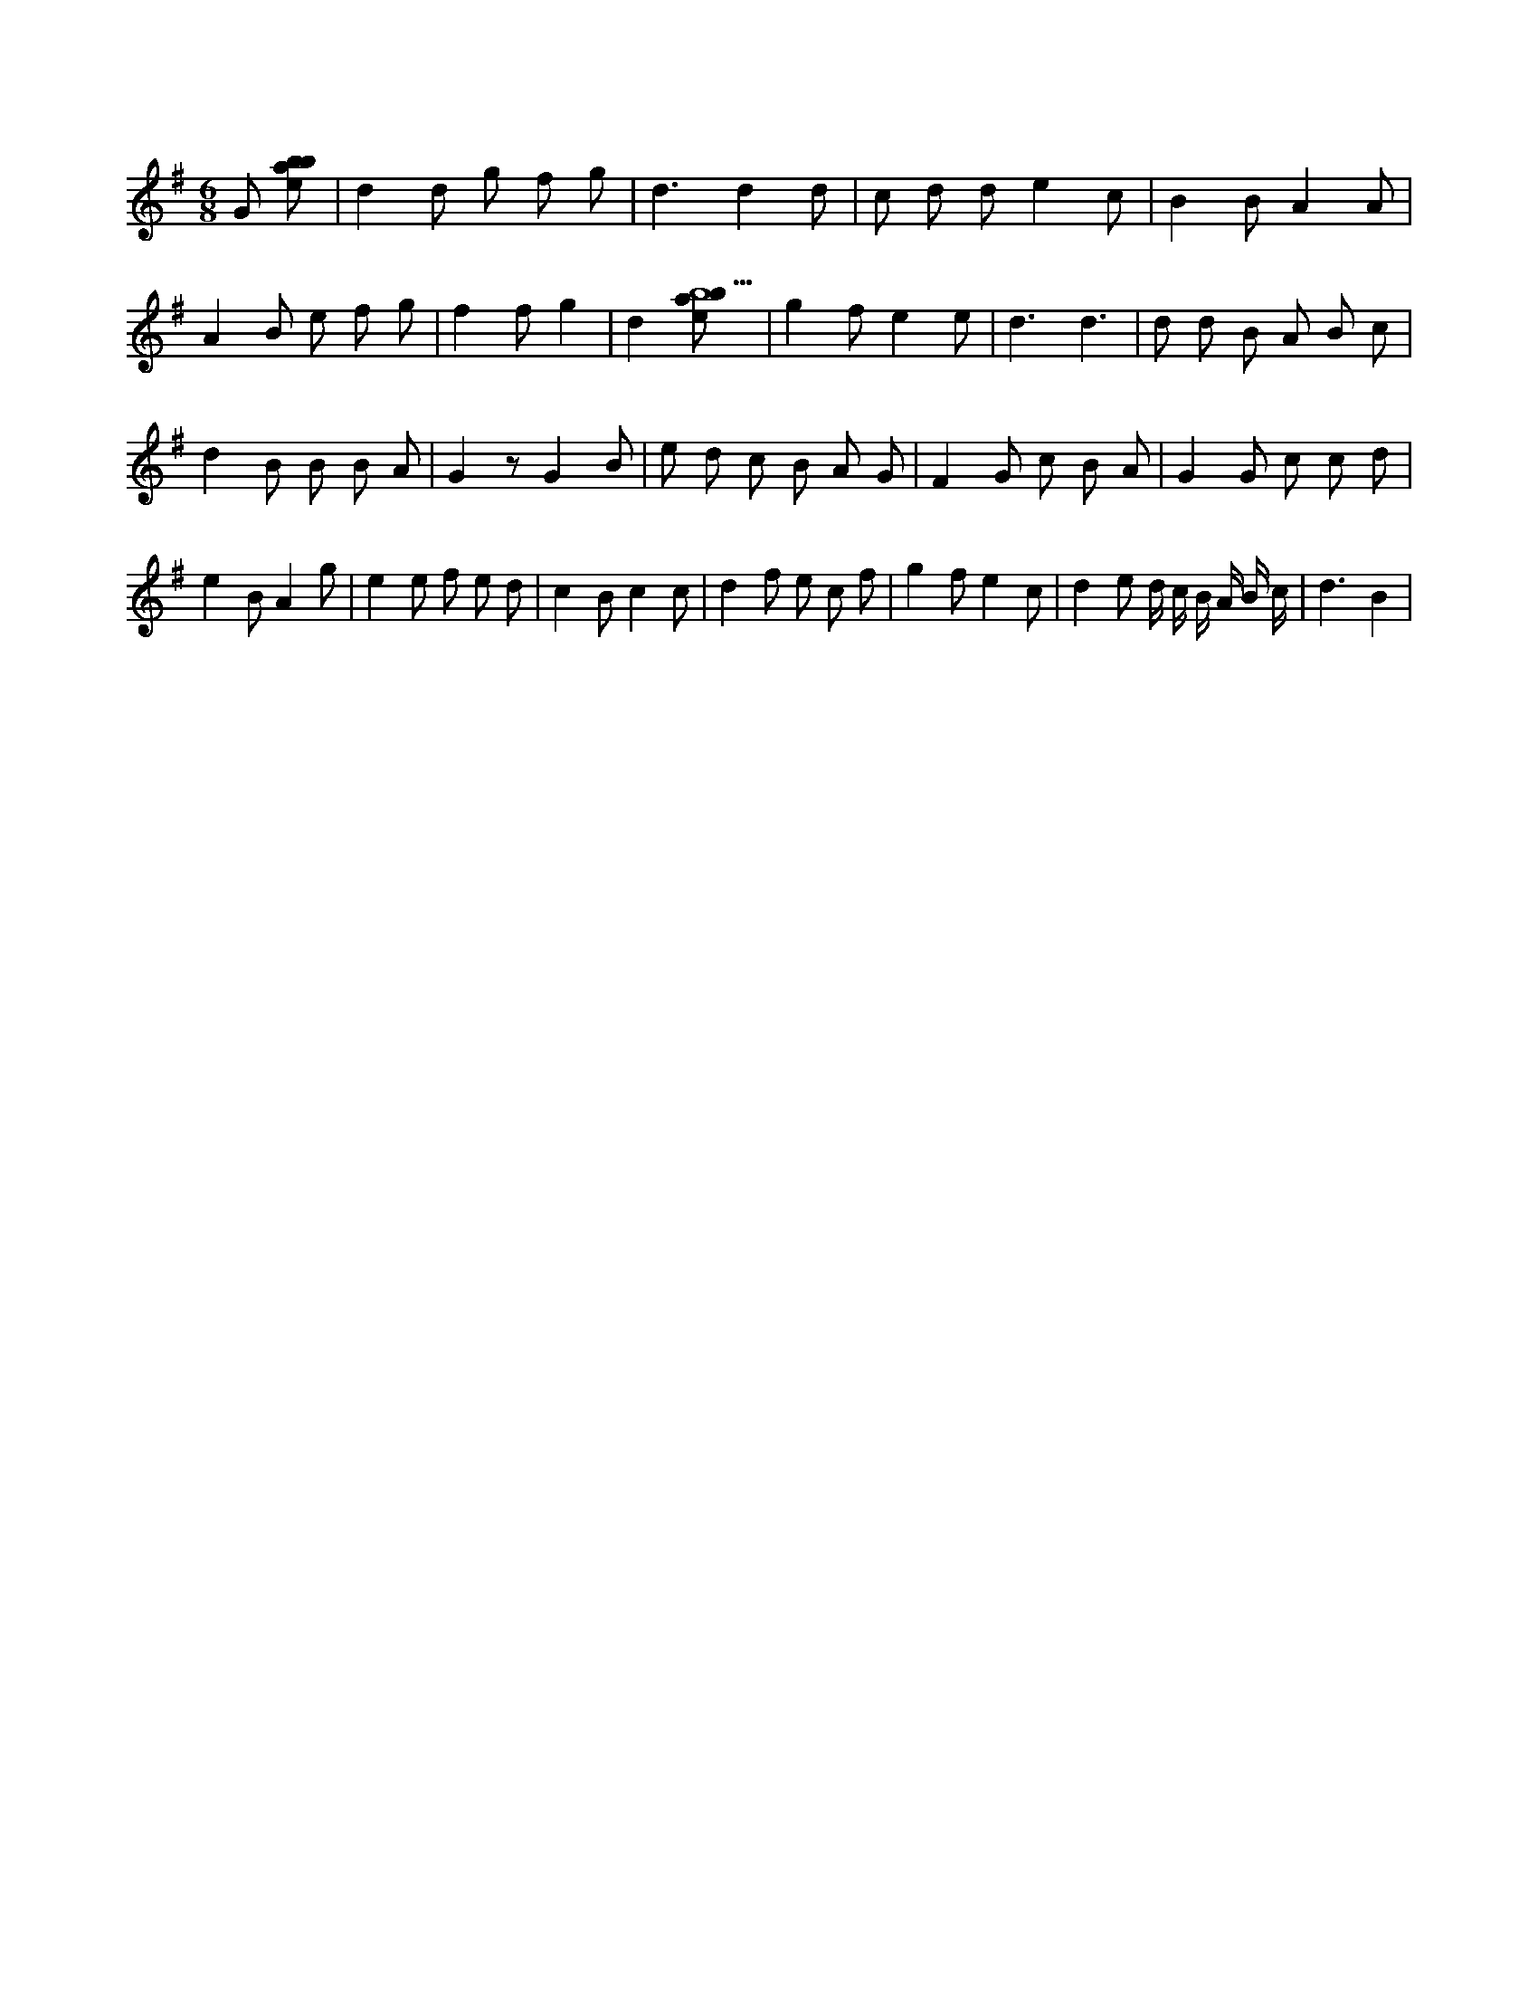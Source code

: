 X:199
L:1/8
M:6/8
K:Gclef
G [ebab] | d2 d g f g | d3 d2 d | c d d e2 c | B2 B A2 A | A2 B e f g | f2 f g2 | d2 [ebab9] | g2 f e2 e | d3 d3 | d d B A B c | d2 B B B A | G2 z G2 B | e d c B A G | F2 G c B A | G2 G c c d | e2 B A2 g | e2 e f e d | c2 B c2 c | d2 f e c f | g2 f e2 c | d2 e d/2 c/2 B/2 A/2 B/2 c/2 | d3 B2 |
